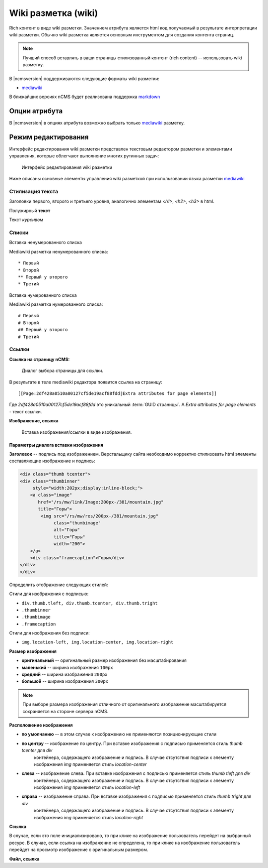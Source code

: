 .. _am_wiki:

Wiki разметка (wiki)
====================

Rich контент в виде wiki разметки. Значением
атрибута является html код получаемый в результате
интерпретации wiki разметки. Обычно wiki разметка
является основным инструментом для создания контента
страниц.

.. note::

    Лучший способ вставлять в ваши страницы стилизованный контент (rich content) --
    использовать wiki разметку.

В |ncmsversion| поддерживаются следующие форматы
wiki разметки:

* `mediawiki <https://www.mediawiki.org/wiki/Help:Formatting/ru>`_

В ближайших версиях nCMS будет реализована поддержка `markdown <https://daringfireball.net/projects/markdown/syntax>`_


Опции атрибута
--------------

В |ncmsversion| в опциях атрибута возможно выбрать только `mediawiki <https://www.mediawiki.org/wiki/Help:Formatting/ru>`_
разметку.


Режим редактирования
--------------------

Интерфейс редактирования wiki разметки представлен текстовым
редактором разметки и элементами управления, которые облегчают
выполнение многих рутинных задач:

.. figure:: img/img1.png

    Интерфейс редактирования wiki разметки

Ниже описаны основные элементы управления wiki разметкой
при использовании языка разметки `mediawiki <https://www.mediawiki.org/wiki/Help:Formatting/ru>`_

Стилизация текста
*****************

.. image:: img/img2.png
.. image:: img/img3.png
.. image:: img/img4.png

Заголовки первого, второго и третьего уровня, аналогично
элементам `<h1>`, `<h2>`, `<h3>` в html.

.. image:: img/img5.png
    :align: left

Полужирный **текст**

.. image:: img/img6.png
    :align: left

Текст *курсивом*

Списки
******

.. image:: img/img7.png
    :align: left

Вставка ненумерованного списка

Mediawiki разметка ненумерованного списка::

    * Первый
    * Второй
    ** Первый у второго
    * Третий

.. image:: img/img8.png
    :align: left

Вставка нумерованного списка

Mediawiki разметка нумерованного списка::

    # Первый
    # Второй
    ## Первый у второго
    # Третий

Ссылки
******

.. image:: img/img9.png
    :align: left

**Ссылка на страницу nCMS:**

.. figure:: img/img18.png

    Диалог выбора страницы для ссылки.

В результате в теле mediawiki редактора появится ссылка на страницу::

    [[Page:2df428a0510a00127cf5de19acf88fdd|Extra attributes for page elements]]

Где `2df428a0510a00127cf5de19acf88fdd` это уникальный :term:`GUID страницы`.
А `Extra attributes for page elements` - текст ссылки.


.. image:: img/img10.png
    :align: left

**Изображение, ссылка**

.. figure:: img/img19.png

    Вставка изображения/ссылки в виде изображения.


Параметры диалога вставки изображения
^^^^^^^^^^^^^^^^^^^^^^^^^^^^^^^^^^^^^

**Заголовок** -- подпись под изображением. Верстальщику сайта необходимо
корректно стилизовать html элементы составляющие изображение и подпись:

.. code-block:: html

    <div class="thumb tcenter">
    <div class="thumbinner"
         style="width:202px;display:inline-block;">
        <a class="image"
           href="/rs/mw/link/Image:200px-/381/mountain.jpg"
           title="Горы">
            <img src="/rs/mw/res/200px-/381/mountain.jpg"
                 class="thumbimage"
                 alt="Горы"
                 title="Горы"
                 width="200">
        </a>
        <div class="framecaption">Горы</div>
    </div>
    </div>

Определить отображение следующих стилей:

Стили для изображения с подписью:

* ``div.thumb.tleft, div.thumb.tcenter, div.thumb.tright``
* ``.thumbinner``
* ``.thumbimage``
* ``.framecaption``

Стили для изображения без подписи:

* ``img.location-left, img.location-center, img.location-right``

**Размер изображения**

* **оригинальный** -- оригинальный размер изображения без масштабирования
* **маленький** -- ширина изображения ``100px``
* **средний** -- ширина изображения ``200px``
* **большой** -- ширина изображения ``300px``

.. note::

    При выборе размера изображения отличного от оригинального
    изображение масштабируется сохраняется на стороне сервера nCMS.

**Расположение изображения**

* **по умолчанию** -- в этом случае к изображению не применяются позиционирующие стили
* **по центру** -- изображение  по центру. При вставке изображения с подписью применяется стиль `thumb tcenter` для `div`
                контейнера, содержащего изображение и подпись. В случае отсутствия подписи к элементу
                изображения `img` применяется стиль `location-center`
* **слева** -- изображение слева. При вставке изображения с подписью применяется стиль `thumb tleft` для `div`
                контейнера, содержащего изображение и подпись. В случае отсутствия подписи к элементу
                изображения `img` применяется стиль `location-left`
* **справа** -- изображение справа. При вставке изображения с подписью применяется стиль `thumb tright` для `div`
                контейнера, содержащего изображение и подпись. В случае отсутствия подписи к элементу
                изображения `img` применяется стиль `location-right`

**Ссылка**

В случае, если это поле инициализировано, то при клике на изображение пользователь перейдет на выбранный
ресурс. В случае, если ссылка на изображение не определена, то при клике на изображение
пользователь перейдет на просмотр изображение с оригинальным размером.


.. image:: img/img11.png
    :align: left

**Файл, ссылка**












